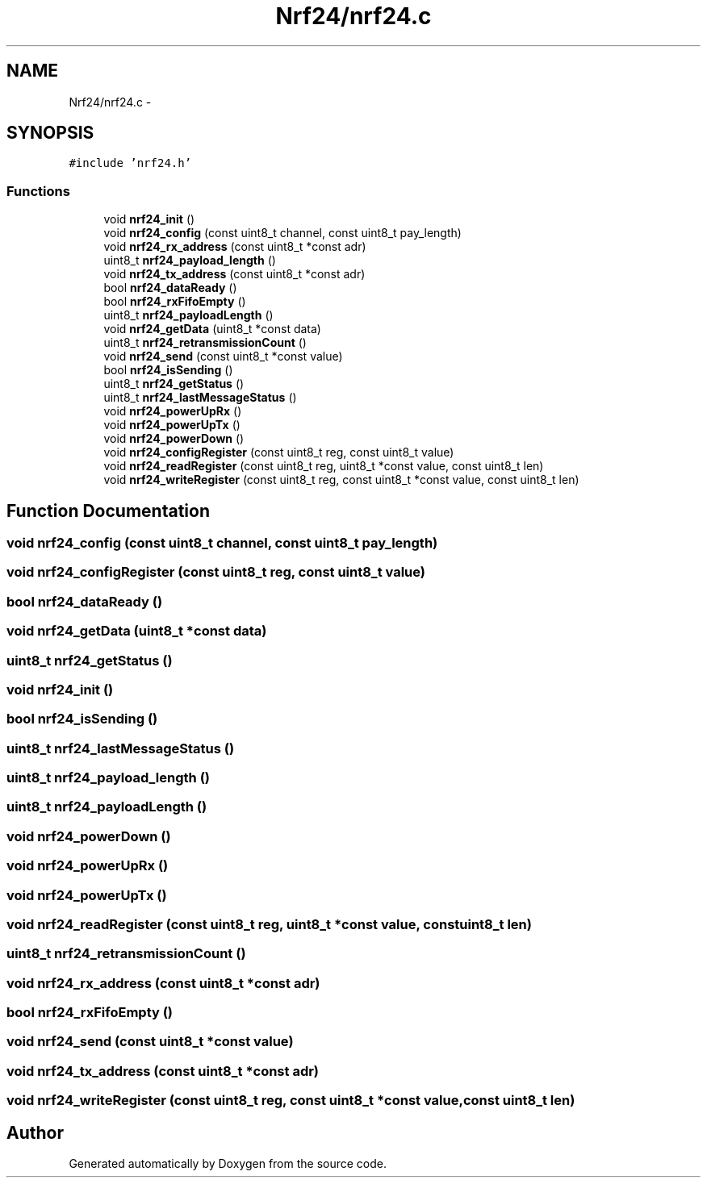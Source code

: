 .TH "Nrf24/nrf24.c" 3 "Thu Feb 19 2015" "Version 0.1" "Doxygen" \" -*- nroff -*-
.ad l
.nh
.SH NAME
Nrf24/nrf24.c \- 
.SH SYNOPSIS
.br
.PP
\fC#include 'nrf24\&.h'\fP
.br

.SS "Functions"

.in +1c
.ti -1c
.RI "void \fBnrf24_init\fP ()"
.br
.ti -1c
.RI "void \fBnrf24_config\fP (const uint8_t channel, const uint8_t pay_length)"
.br
.ti -1c
.RI "void \fBnrf24_rx_address\fP (const uint8_t *const adr)"
.br
.ti -1c
.RI "uint8_t \fBnrf24_payload_length\fP ()"
.br
.ti -1c
.RI "void \fBnrf24_tx_address\fP (const uint8_t *const adr)"
.br
.ti -1c
.RI "bool \fBnrf24_dataReady\fP ()"
.br
.ti -1c
.RI "bool \fBnrf24_rxFifoEmpty\fP ()"
.br
.ti -1c
.RI "uint8_t \fBnrf24_payloadLength\fP ()"
.br
.ti -1c
.RI "void \fBnrf24_getData\fP (uint8_t *const data)"
.br
.ti -1c
.RI "uint8_t \fBnrf24_retransmissionCount\fP ()"
.br
.ti -1c
.RI "void \fBnrf24_send\fP (const uint8_t *const value)"
.br
.ti -1c
.RI "bool \fBnrf24_isSending\fP ()"
.br
.ti -1c
.RI "uint8_t \fBnrf24_getStatus\fP ()"
.br
.ti -1c
.RI "uint8_t \fBnrf24_lastMessageStatus\fP ()"
.br
.ti -1c
.RI "void \fBnrf24_powerUpRx\fP ()"
.br
.ti -1c
.RI "void \fBnrf24_powerUpTx\fP ()"
.br
.ti -1c
.RI "void \fBnrf24_powerDown\fP ()"
.br
.ti -1c
.RI "void \fBnrf24_configRegister\fP (const uint8_t reg, const uint8_t value)"
.br
.ti -1c
.RI "void \fBnrf24_readRegister\fP (const uint8_t reg, uint8_t *const value, const uint8_t len)"
.br
.ti -1c
.RI "void \fBnrf24_writeRegister\fP (const uint8_t reg, const uint8_t *const value, const uint8_t len)"
.br
.in -1c
.SH "Function Documentation"
.PP 
.SS "void nrf24_config (const uint8_t channel, const uint8_t pay_length)"

.SS "void nrf24_configRegister (const uint8_t reg, const uint8_t value)"

.SS "bool nrf24_dataReady ()"

.SS "void nrf24_getData (uint8_t *const data)"

.SS "uint8_t nrf24_getStatus ()"

.SS "void nrf24_init ()"

.SS "bool nrf24_isSending ()"

.SS "uint8_t nrf24_lastMessageStatus ()"

.SS "uint8_t nrf24_payload_length ()"

.SS "uint8_t nrf24_payloadLength ()"

.SS "void nrf24_powerDown ()"

.SS "void nrf24_powerUpRx ()"

.SS "void nrf24_powerUpTx ()"

.SS "void nrf24_readRegister (const uint8_t reg, uint8_t *const value, const uint8_t len)"

.SS "uint8_t nrf24_retransmissionCount ()"

.SS "void nrf24_rx_address (const uint8_t *const adr)"

.SS "bool nrf24_rxFifoEmpty ()"

.SS "void nrf24_send (const uint8_t *const value)"

.SS "void nrf24_tx_address (const uint8_t *const adr)"

.SS "void nrf24_writeRegister (const uint8_t reg, const uint8_t *const value, const uint8_t len)"

.SH "Author"
.PP 
Generated automatically by Doxygen from the source code\&.
